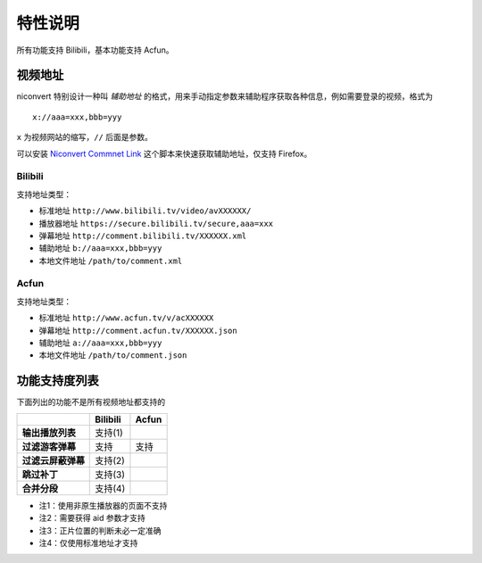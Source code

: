 ########
特性说明
########

所有功能支持 Bilibili，基本功能支持 Acfun。

视频地址
========

niconvert 特别设计一种叫 *辅助地址* 的格式，用来手动指定参数来辅助程序获取各种信息，例如需要登录的视频，格式为 ::

    x://aaa=xxx,bbb=yyy

``x`` 为视频网站的缩写，``//`` 后面是参数。

可以安装 `Niconvert Commnet Link`_ 这个脚本来快速获取辅助地址，仅支持 Firefox。

.. _Niconvert Commnet Link: http://userscripts.org/scripts/show/130401

Bilibili
--------

支持地址类型：

* 标准地址 ``http://www.bilibili.tv/video/avXXXXXX/``

* 播放器地址 ``https://secure.bilibili.tv/secure,aaa=xxx``

* 弹幕地址 ``http://comment.bilibili.tv/XXXXXX.xml``

* 辅助地址 ``b://aaa=xxx,bbb=yyy``

* 本地文件地址 ``/path/to/comment.xml``

Acfun
-----

支持地址类型：

* 标准地址 ``http://www.acfun.tv/v/acXXXXXX``

* 弹幕地址 ``http://comment.acfun.tv/XXXXXX.json``

* 辅助地址 ``a://aaa=xxx,bbb=yyy``

* 本地文件地址 ``/path/to/comment.json``

功能支持度列表
==============

下面列出的功能不是所有视频地址都支持的

+--------------------+----------+-------+
|                    | Bilibili | Acfun |
+====================+==========+=======+
| **输出播放列表**   | 支持(1)  |       |
+--------------------+----------+-------+
| **过滤游客弹幕**   | 支持     | 支持  |
+--------------------+----------+-------+
| **过滤云屏蔽弹幕** | 支持(2)  |       |
+--------------------+----------+-------+
| **跳过补丁**       | 支持(3)  |       |
+--------------------+----------+-------+
| **合并分段**       | 支持(4)  |       |
+--------------------+----------+-------+

* 注1：使用非原生播放器的页面不支持

* 注2：需要获得 aid 参数才支持

* 注3：正片位置的判断未必一定准确

* 注4：仅使用标准地址才支持
